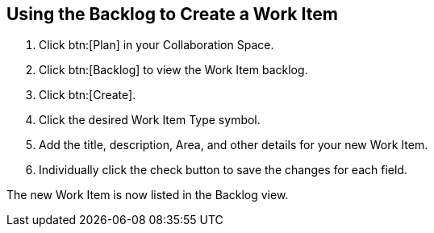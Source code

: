 [#using_backlog_to_create_work_item]
== Using the Backlog to Create a Work Item

. Click btn:[Plan] in your Collaboration Space.

. Click btn:[Backlog] to view the Work Item backlog.

. Click btn:[Create].

. Click the desired Work Item Type symbol.

. Add the title, description, Area, and other details for your new Work Item.

. Individually click the check button to save the changes for each field.

The new Work Item is now listed in the Backlog view.
